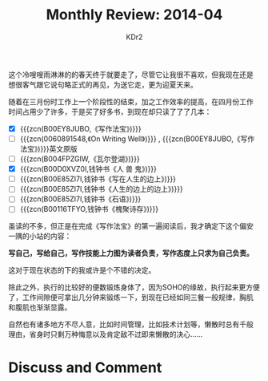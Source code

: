 # -*- mode: org; mode: auto-fill -*-
#+TITLE: Monthly Review: 2014-04
#+AUTHOR: KDr2

#+OPTIONS: toc:nil
#+OPTIONS: num:nil

#+BEGIN: inc-file :file "common.inc.org"
#+END:
#+CALL: dynamic-header() :results raw
    
这个冷嗖嗖雨淋淋的的春天终于就要走了，尽管它让我很不喜欢，但我现在还是
想很客气跟它说句略正式的再见，为送它走，更为迎夏天来。

随着在三月份时工作上一个阶段性的结束，加之工作效率的提高，在四月份工作
时间占用少了许多，于是买了好多书，到现在却只读了了了几本：

 - [X] {{{zcn(B00EY8JUBO,《写作法宝》)}}}
 - [-] {{{zcn(0060891548,《On Writing Well》)}}} , {{{zcn(B00EY8JUBO,《写作法宝》)}}}英文原版
 - [ ] {{{zcn(B004FPZGIW,《瓦尔登湖》)}}}
 - [X] {{{zcn(B00D0XVZ0I,钱钟书《人 兽 鬼》)}}}
 - [ ] {{{zcn(B00E85ZI7I,钱钟书《写在人生的边上》)}}}
 - [ ] {{{zcn(B00E85ZI7I,钱钟书《人生的边上的边上》)}}}
 - [ ] {{{zcn(B00E85ZI7I,钱钟书《石语》)}}}
 - [ ] {{{zcn(B00116TFYO,钱钟书《槐聚诗存》)}}}

虽读的不多，但正是在完成《写作法宝》的第一遍阅读后，我才确定下这个偏安
一隅的小站的内容：

*写自己，写给自己，写作技能上力图为读者负责，写作态度上只求为自己负责。*

这对于现在状态的下的我或许是个不错的决定。

除此之外，执行的比较好的便数锻炼身体了，因为SOHO的缘故，执行起来更方便
了，工作间隙便可拿出几分钟来锻炼一下，到现在已经如同三餐一般规律，胸肌
和腹肌也渐渐显露。

自然也有诸多地方不尽人意，比如时间管理，比如技术计划等，懒散时总有千般
理由，省身时只剩万种悔意以及肯定敌不过即来懒散的决心……


# * Share This Page
#  #+BEGIN: inc-file :file "sharethis.inc.org"
#  #+END:

* Discuss and Comment
  #+BEGIN: inc-file :file "disqus.inc.org"
  #+END:
